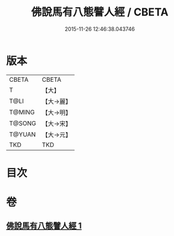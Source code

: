 #+TITLE: 佛說馬有八態譬人經 / CBETA
#+DATE: 2015-11-26 12:46:38.043746
* 版本
 |     CBETA|CBETA   |
 |         T|【大】     |
 |      T@LI|【大→麗】   |
 |    T@MING|【大→明】   |
 |    T@SONG|【大→宋】   |
 |    T@YUAN|【大→元】   |
 |       TKD|TKD     |

* 目次
* 卷
** [[file:KR6a0115_001.txt][佛說馬有八態譬人經 1]]
